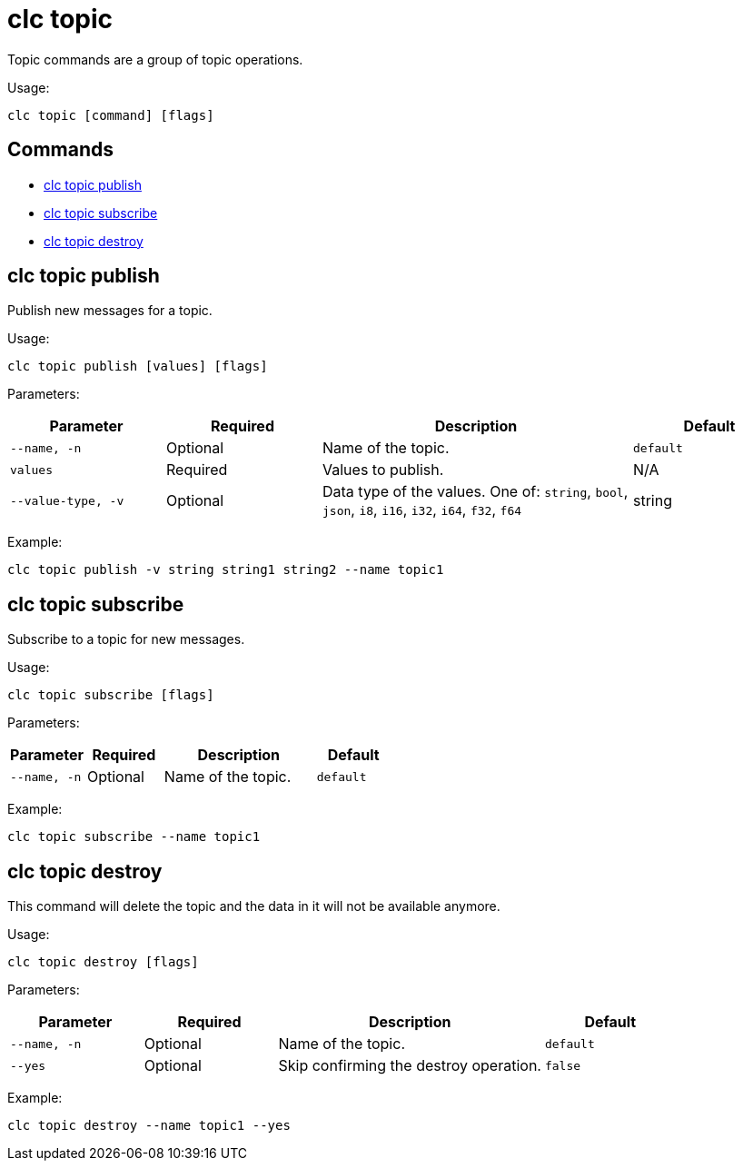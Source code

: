 = clc topic

Topic commands are a group of topic operations.

Usage:

[source,bash]
----
clc topic [command] [flags]
----

== Commands

* <<clc-topic-publish, clc topic publish>>
* <<clc-topic-subscribe, clc topic subscribe>>
* <<clc-topic-destroy, clc topic destroy>>

== clc topic publish

Publish new messages for a topic.

Usage:

[source,bash]
----
clc topic publish [values] [flags]
----
Parameters:

[cols="1m,1a,2a,1a"]
|===
|Parameter|Required|Description|Default

|`--name`, `-n`
|Optional
|Name of the topic.
|`default`

|`values`
|Required
|Values to publish.
|N/A

|`--value-type`, `-v`
|Optional
|Data type of the values. One of: `string`, `bool`, `json`, `i8`, `i16`, `i32`, `i64`, `f32`, `f64`
|string

|===

Example:

[source,bash]
----
clc topic publish -v string string1 string2 --name topic1
----

== clc topic subscribe

Subscribe to a topic for new messages.

Usage:

[source,bash]
----
clc topic subscribe [flags]
----
Parameters:

[cols="1m,1a,2a,1a"]
|===
|Parameter|Required|Description|Default

|`--name`, `-n`
|Optional
|Name of the topic.
|`default`


|===
Example:

[source,bash]
----
clc topic subscribe --name topic1
----


== clc topic destroy

This command will delete the topic and the data in it will not be available anymore.

Usage:

[source,bash]
----
clc topic destroy [flags]
----

Parameters:

[cols="1m,1a,2a,1a"]
|===
|Parameter|Required|Description|Default

|`--name`, `-n`
|Optional
|Name of the topic.
|`default`

|`--yes`
|Optional
|Skip confirming the destroy operation.
|`false`

|===
Example:

[source,bash]
----
clc topic destroy --name topic1 --yes
----